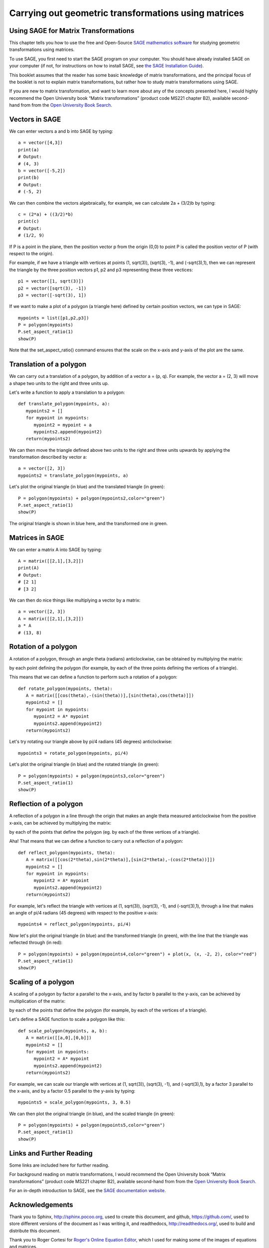 Carrying out geometric transformations using matrices
=====================================================

Using SAGE for Matrix Transformations
-------------------------------------

This chapter tells you how to use the free and Open-Source `SAGE mathematics software <http://www.sagemath.org/>`_
for studying geometric transformations using matrices.

To use SAGE, you first need to start the SAGE program on your computer.
You should have already installed SAGE on your computer (if not, for instructions on how to
install SAGE, see `the SAGE Installation Guide <http://www.sagemath.org/doc/installation/>`_).

This booklet assumes that the reader has some basic knowledge of matrix transformations,
and the principal focus of the booklet is not to explain matrix transformations,
but rather how to study matrix transformations using SAGE.

If you are new to matrix transformation, and want to learn more about any of the concepts presented here, 
I would highly recommend the Open University book “Matrix transformations” (product code MS221 chapter B2), 
available second-hand from from the `Open University Book Search <http://www.universitybooksearch.co.uk/>`_.

Vectors in SAGE
---------------

We can enter vectors a and b into SAGE by typing:

::

    a = vector([4,3])
    print(a)
    # Output: 
    # (4, 3)
    b = vector([-5,2])
    print(b)
    # Output: 
    # (-5, 2)

We can then combine the vectors algebraically, for example, we can calculate
2a + (3/2)b by typing:

::

    c = (2*a) + ((3/2)*b)
    print(c)
    # Output: 
    # (1/2, 9)

If P is a point in the plane, then the position vector p from the origin (0,0) to point P is
called the position vector of P (with respect to the origin).

For example, if we have a triangle with vertices at points (1, sqrt(3)), (sqrt(3), -1),
and (-sqrt(3),1), then we can represent the triangle by the three position vectors p1, p2 and
p3 representing these three vectices:

::

    p1 = vector([1, sqrt(3)])
    p2 = vector([sqrt(3), -1])
    p3 = vector([-sqrt(3), 1])

If we want to make a plot of a polygon (a triangle here) defined by certain position vectors,
we can type in SAGE:

::

    mypoints = list([p1,p2,p3])
    P = polygon(mypoints)
    P.set_aspect_ratio(1)
    show(P)

|image7|

Note that the set_aspect_ratio() command ensures that the scale on the x-axis and y-axis of the plot
are the same.

Translation of a polygon
------------------------

We can carry out a translation of a polygon, by addition of a vector a = (p, q). For example, the
vector a = (2, 3) will move a shape two units to the right and three units up. 

Let's write a function to apply a translation to a polygon:

::

    def translate_polygon(mypoints, a):
       mypoints2 = []
       for mypoint in mypoints:
          mypoint2 = mypoint + a
          mypoints2.append(mypoint2)
       return(mypoints2)

We can then move the triangle defined above two units to the right and three units upwards
by applying the transformation described by vector a:

::

    a = vector([2, 3])
    mypoints2 = translate_polygon(mypoints, a)

Let's plot the original triangle (in blue) and the translated triangle (in green):

::

    P = polygon(mypoints) + polygon(mypoints2,color="green")
    P.set_aspect_ratio(1)
    show(P)

|image10|

The original triangle is shown in blue here, and the transformed one in green.

Matrices in SAGE
----------------

We can enter a matrix A into SAGE by typing:

::

    A = matrix([[2,1],[3,2]])
    print(A)
    # Output: 
    # [2 1]
    # [3 2]

We can then do nice things like multiplying a vector by a matrix:

::

    a = vector([2, 3])
    A = matrix([[2,1],[3,2]])
    a * A
    # (13, 8)

Rotation of a polygon
---------------------

A rotation of a polygon, through an angle theta (radians) anticlockwise, can be obtained by
multiplying the matrix:

|image13|

by each point defining the polygon (for example, by each of the three points defining the vertices of a triangle).

This means that we can define a function to perform such a rotation of a polygon:

::

    def rotate_polygon(mypoints, theta):
       A = matrix([[cos(theta),-(sin(theta))],[sin(theta),cos(theta)]])
       mypoints2 = []
       for mypoint in mypoints:
          mypoint2 = A* mypoint
          mypoints2.append(mypoint2)
       return(mypoints2)

Let's try rotating our triangle above by pi/4 radians (45 degrees) anticlockwise:

::

    mypoints3 = rotate_polygon(mypoints, pi/4)

Let's plot the original triangle (in blue) and the rotated triangle (in green):

::

    P = polygon(mypoints) + polygon(mypoints3,color="green")
    P.set_aspect_ratio(1)
    show(P)

|image11|

Reflection of a polygon
-----------------------

A reflection of a polygon in a line through the origin that makes an angle theta measured anticlockwise from the positive x-axis,
can be achieved by multiplying the matrix:

|image14|

by each of the points that define the polygon (eg. by each of the three vertices of a triangle).

Aha! That means that we can define a function to carry out a reflection of a polygon:

::

    def reflect_polygon(mypoints, theta):
       A = matrix([[cos(2*theta),sin(2*theta)],[sin(2*theta),-(cos(2*theta))]])
       mypoints2 = []
       for mypoint in mypoints:
          mypoint2 = A* mypoint
          mypoints2.append(mypoint2)
       return(mypoints2)

For example, let's reflect the triangle with vertices at (1, sqrt(3)), (sqrt(3), -1),
and (-sqrt(3),1), through a line that makes an angle of pi/4 radians (45 degrees) with respect to the positive x-axis:

::

    mypoints4 = reflect_polygon(mypoints, pi/4)

Now let's plot the original triangle (in blue) and the transformed triangle (in green), with the line
that the triangle was reflected through (in red):

::

    P = polygon(mypoints) + polygon(mypoints4,color="green") + plot(x, (x, -2, 2), color="red")
    P.set_aspect_ratio(1)
    show(P)

|image12|

Scaling of a polygon
--------------------

A scaling of a polygon by factor a parallel to the x-axis, and by factor b parallel to the y-axis, can 
be achieved by multiplication of the matrix:

|image15|

by each of the points that define the polygon (for example, by each of the vertices of a triangle).

Let's define a SAGE function to scale a polygon like this:

::

    def scale_polygon(mypoints, a, b):
       A = matrix([[a,0],[0,b]])
       mypoints2 = []
       for mypoint in mypoints:
          mypoint2 = A* mypoint
          mypoints2.append(mypoint2)
       return(mypoints2)

For example, we can scale our triangle with vertices at (1, sqrt(3)), (sqrt(3), -1),
and (-sqrt(3),1), by a factor 3 parallel to the x-axis, and by a factor 0.5 parallel to the y-axis by typing:

::

    mypoints5 = scale_polygon(mypoints, 3, 0.5)

We can then plot the original triangle (in blue), and the scaled triangle (in green):

::

    P = polygon(mypoints) + polygon(mypoints5,color="green")
    P.set_aspect_ratio(1)
    show(P)

|image16|

Links and Further Reading
-------------------------

Some links are included here for further reading.

For background reading on matrix transformations, I would recommend the Open University book “Matrix transformations” 
(product code MS221 chapter B2), available second-hand from from the 
`Open University Book Search <http://www.universitybooksearch.co.uk/>`_.

For an in-depth introduction to SAGE, see the `SAGE documentation website <http://www.sagemath.org/help.html#SageStandardDoc>`_.

Acknowledgements
----------------

Thank you to Sphinx, `http://sphinx.pocoo.org <http://sphinx.pocoo.org>`_, used to create
this document, and github, `https://github.com/ <https://github.com/>`_, used to store different versions of the document
as I was writing it, and readthedocs, `http://readthedocs.org/ <http://readthedocs.org/>`_, used to build and distribute
this document.

Thank you to Roger Cortesi for `Roger's Online Equation Editor <http://rogercortesi.com/eqn/>`_, which I used for making some of the images
of equations and matrices.  

Many of the examples in this document have been inspired by examples in the excellent Open University
book “Matrix transformations” (product code MS221 chapter B2), available second-hand from from the 
`Open University Book Search <http://www.universitybooksearch.co.uk/>`_.

Contact
-------

I will be grateful if you will send me (`Avril Coghlan <http://www.ucc.ie/microbio/avrilcoghlan/>`_) corrections or suggestions for improvements to
my email address a.coghlan@ucc.ie 

License
-------

The content in this book is licensed under a `Creative Commons Attribution 3.0 License
<http://creativecommons.org/licenses/by/3.0/>`_.

.. |image7| image:: ../_static/image7.png
.. |image9| image:: ../_static/image9.png
.. |image10| image:: ../_static/image10.png
.. |image11| image:: ../_static/image11.png
.. |image12| image:: ../_static/image12.png
.. |image13| image:: ../_static/image13.png
.. |image14| image:: ../_static/image14.png
.. |image15| image:: ../_static/image15.png
.. |image16| image:: ../_static/image16.png
.. |image300| image:: ../_static/image1.png
            :width: 900



